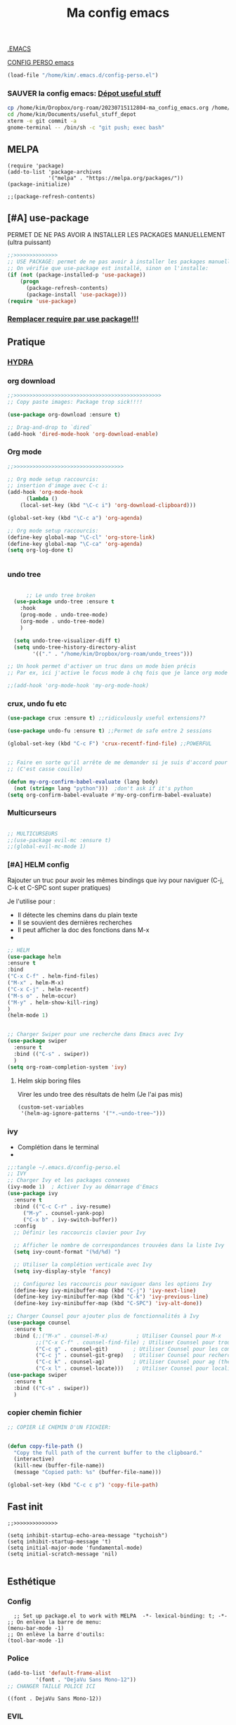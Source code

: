 :PROPERTIES:
:ID:       a22dcb98-903d-44d2-8e82-4ddcd95d6325
:END:
#+title: Ma config emacs

[[/home/kim/.emacs::258][.EMACS]]

[[/home/kim/.emacs.d/config-perso.el][CONFIG PERSO emacs]]
#+begin_src emacs-lisp 
(load-file "/home/kim/.emacs.d/config-perso.el")
#+end_src

*** *SAUVER* la config emacs: [[id:f3f18585-dc83-4248-bb39-27b20587ff0b][Dépot useful stuff]]
#+begin_src bash
cp /home/kim/Dropbox/org-roam/20230715112804-ma_config_emacs.org /home/kim/Documents/useful_stuff_depot/config_emacs.org
cd /home/kim/Documents/useful_stuff_depot
xterm -e git commit -a
gnome-terminal -- /bin/sh -c "git push; exec bash"
#+end_src



** MELPA
#+begin_src elisp :tangle ~/.emacs.d/config-perso.el
(require 'package)
(add-to-list 'package-archives
             '("melpa" . "https://melpa.org/packages/"))
(package-initialize)

;;(package-refresh-contents)
#+end_src

#+RESULTS:

** [#A] use-package
PERMET DE NE PAS AVOIR A INSTALLER LES PACKAGES MANUELLEMENT (ultra puissant)
#+begin_src emacs-lisp :tangle ~/.emacs.d/config-perso.el
;;>>>>>>>>>>>>>>
;; USE PACKAGE: permet de ne pas avoir à installer les packages manuellement
;; On vérifie que use-package est installé, sinon on l'installe:
(if (not (package-installed-p 'use-package))
    (progn
      (package-refresh-contents)
      (package-install 'use-package)))
(require 'use-package)
#+end_src

*** [[id:5a09cf74-c575-4bb4-be55-617ad7ed1aa1][Remplacer require par use package!!!]]
** Pratique
*** [[https://github.com/abo-abo/hydra][HYDRA]]
*** org download
  #+begin_src emacs-lisp :tangle ~/.emacs.d/config-perso.el
    ;;>>>>>>>>>>>>>>>>>>>>>>>>>>>>>>>>>>>>>>>>>>>>>>>
    ;; Copy paste images: Package trop sick!!!!

    (use-package org-download :ensure t)

    ;; Drag-and-drop to `dired`
    (add-hook 'dired-mode-hook 'org-download-enable)

    #+end_src
*** Org mode
  #+begin_src emacs-lisp :tangle ~/.emacs.d/config-perso.el
    ;;>>>>>>>>>>>>>>>>>>>>>>>>>>>>>>>>>>>

    ;; Org mode setup raccourcis:
    ;; insertion d'image avec C-c i:
    (add-hook 'org-mode-hook
	      (lambda ()
		(local-set-key (kbd "\C-c i") 'org-download-clipboard)))

    (global-set-key (kbd "\C-c a") 'org-agenda)

    ;; Org mode setup raccourcis:
    (define-key global-map "\C-cl" 'org-store-link)
    (define-key global-map "\C-ca" 'org-agenda)
    (setq org-log-done t)


    #+end_src
*** undo tree
  #+begin_src emacs-lisp :tangle ~/.emacs.d/config-perso.el

	  ;; Le undo tree broken
  (use-package undo-tree :ensure t
    :hook
    (prog-mode . undo-tree-mode)
    (org-mode . undo-tree-mode)
    )

  (setq undo-tree-visualizer-diff t)
  (setq undo-tree-history-directory-alist
        '(("." . "/home/kim/Dropbox/org-roam/undo_trees")))

;; Un hook permet d'activer un truc dans un mode bien précis
;; Par ex, ici j'active le focus mode à chq fois que je lance org mode

;;(add-hook 'org-mode-hook 'my-org-mode-hook)
    #+end_src
*** crux, undo fu etc
    #+begin_src emacs-lisp :tangle ~/.emacs.d/config-perso.el
    (use-package crux :ensure t) ;;ridiculously useful extensions?? 

    (use-package undo-fu :ensure t) ;;Permet de safe entre 2 sessions

    (global-set-key (kbd "C-c F") 'crux-recentf-find-file) ;;POWERFUL


    ;; Faire en sorte qu'il arrête de me demander si je suis d'accord pour executer
    ;; (C'est casse couille)

    (defun my-org-confirm-babel-evaluate (lang body)
      (not (string= lang "python")))  ;don't ask if it's python
    (setq org-confirm-babel-evaluate #'my-org-confirm-babel-evaluate)
    #+end_src
*** Multicurseurs
#+begin_src emacs-lisp :tangle ~/.emacs.d/config-perso.el

    ;; MULTICURSEURS
    ;;(use-package evil-mc :ensure t)
    ;;(global-evil-mc-mode 1) 
#+end_src
*** [#A] HELM config
:PROPERTIES:
:ID:       ba40e4b7-e9a1-4fd4-9508-edb6828a080f
:END:
Rajouter un truc pour avoir les mêmes bindings que ivy pour naviguer (C-j, C-k
et C-SPC sont  super pratiques)

Je l'utilise pour :
- Il détecte les chemins dans du plain texte
- Il se souvient des dernières recherches
- Il peut afficher la doc des fonctions dans M-x
- 
#+begin_src emacs-lisp :tangle ~/.emacs.d/config-perso.el
;; HELM
(use-package helm
:ensure t
:bind
("C-x C-f" . helm-find-files)
("M-x" . helm-M-x)
("C-x C-j" . helm-recentf)
("M-s o" . helm-occur)
("M-y" . helm-show-kill-ring)
)
(helm-mode 1)


;; Charger Swiper pour une recherche dans Emacs avec Ivy
(use-package swiper
  :ensure t
  :bind (("C-s" . swiper))
  ) 
(setq org-roam-completion-system 'ivy)
#+end_src
**** Helm skip boring files
Virer les undo tree des résultats de helm
(Je l'ai pas mis)
#+begin_src emacs-lisp 
(custom-set-variables
 '(helm-ag-ignore-patterns '("*.~undo-tree~")))
#+end_src

#+RESULTS:

*** ivy
- Complétion dans le terminal
- 
#+begin_src emacs-lisp
;;:tangle ~/.emacs.d/config-perso.el
;; IVY
;; Charger Ivy et les packages connexes
(ivy-mode 1)  ; Activer Ivy au démarrage d'Emacs
(use-package ivy
  :ensure t
  :bind (("C-c C-r" . ivy-resume)
	 ("M-y" . counsel-yank-pop)
	 ("C-x b" . ivy-switch-buffer))
  :config
  ;; Définir les raccourcis clavier pour Ivy

  ;; Afficher le nombre de correspondances trouvées dans la liste Ivy
  (setq ivy-count-format "(%d/%d) ")

  ;; Utiliser la complétion verticale avec Ivy
  (setq ivy-display-style 'fancy)
  
  ;; Configurez les raccourcis pour naviguer dans les options Ivy
  (define-key ivy-minibuffer-map (kbd "C-j") 'ivy-next-line)
  (define-key ivy-minibuffer-map (kbd "C-k") 'ivy-previous-line)
  (define-key ivy-minibuffer-map (kbd "C-SPC") 'ivy-alt-done))

;; Charger Counsel pour ajouter plus de fonctionnalités à Ivy
(use-package counsel
  :ensure t
  :bind (;;("M-x" . counsel-M-x)         ; Utiliser Counsel pour M-x
         ;;("C-x C-f" . counsel-find-file) ; Utiliser Counsel pour trouver un fichier
         ("C-c g" . counsel-git)        ; Utiliser Counsel pour les commandes Git
         ("C-c j" . counsel-git-grep)   ; Utiliser Counsel pour rechercher dans les fichiers Git
         ("C-c k" . counsel-ag)         ; Utiliser Counsel pour ag (the silver searcher)
         ("C-x l" . counsel-locate)))    ; Utiliser Counsel pour localiser des fichiers
(use-package swiper
  :ensure t
  :bind (("C-s" . swiper))
  ) 
#+end_src

*** copier chemin fichier 
    #+begin_src emacs-lisp :tangle ~/.emacs.d/config-perso.el
    ;; COPIER LE CHEMIN D'UN FICHIER: 


    (defun copy-file-path ()
      "Copy the full path of the current buffer to the clipboard."
      (interactive)
      (kill-new (buffer-file-name))
      (message "Copied path: %s" (buffer-file-name)))

    (global-set-key (kbd "C-c c p") 'copy-file-path)
    #+end_src
    
** Fast init
#+begin_src elisp :tangle ~/.emacs.d/config-perso.el
;;>>>>>>>>>>>>>>

(setq inhibit-startup-echo-area-message "tychoish")
(setq inhibit-startup-message 't)
(setq initial-major-mode 'fundamental-mode)
(setq initial-scratch-message 'nil)

#+end_src

** Esthétique
*** Config 
#+begin_src elisp :tangle ~/.emacs.d/config-perso.el
  ;; Set up package.el to work with MELPA  -*- lexical-binding: t; -*-
;; On enlève la barre de menu:
(menu-bar-mode -1)
;; On enlève la barre d'outils:
(tool-bar-mode -1)
#+end_src

#+RESULTS:

*** Police 
  #+begin_src emacs-lisp :tangle ~/.emacs.d/config-perso.el
  (add-to-list 'default-frame-alist
	       '(font . "DejaVu Sans Mono-12"))
  ;; CHANGER TAILLE POLICE ICI
  #+end_src

  #+RESULTS:
  : ((font . DejaVu Sans Mono-12))

*** EVIL
#+begin_src elisp :tangle ~/.emacs.d/config-perso.el
    ;; Enable Evil
  (use-package evil :ensure t)
  (evil-mode 1)
#+end_src
*** hook background black
#+begin_src emacs-lisp :tangle ~/.emacs.d/config-perso.el
;; Oncrée un hook pour server-visits-mode:

(add-hook 'focus-in-hook 'server-visits-hook-custom-actions)
;; Ce truc est un hack pour que le background soit noir quand on ouvre un fichier avec emacsclient, il lance les actions quand on focus dans le buffer:


(defun server-visits-hook-custom-actions ()
  ;; On vérifie que le theme est spacemacs-dark:
  (if (eq (car custom-enabled-themes) 'spacemacs-dark)
  ;; car custom-enabled-themes est une liste, on prend le premier element:
  ;; On met le background en noir:
  (set-background-color "black")
;; Sinon on met un message:
(message "Background color not set to black")))
(set-background-color "black")
#+end_src
*** org-appear (bold, italic, ect) puces helena
:PROPERTIES:
:ID:       ec7ad35e-71ea-402e-be89-de9d357739a6
:END:
#+begin_src elisp  :tangle ~/.emacs.d/config-perso.el
  ;;------------------------------------------------------------
  ;; org-appear
  (setq org-emphasis-alist
  '(("*" (bold :background "#540602" :foreground "#d4cecd"))
    ("/" (italic :background "#2e1f1a" :foreground "#e9967a")) ;402b24
    ("_" (underline bold :foreground "#cd950c"))
    ("=" (bold :foreground "#24d152")) 
    ("~" (:foreground "#627bcc"))
    ("+" (bold :strike-through "#FFFFFF"))))

  (setq org-hide-emphasis-markers t) ;; Permet de planquer les étoiles quand on fait du gras par ex *jeajae*
#+end_src

** Code en général
*** Flycheck
#+begin_src emacs-lisp :tangle ~/.emacs.d/config-perso.el


    ;; FLYCHECK: permet d'avoir un retour en temps réel sur les erreurs de syntaxe: (comme dans VSCode)

    (use-package flycheck :ensure t)

    (defun setup-flycheck-python ()
      (global-set-key (kbd "C-c c f") 'flycheck-mode)
      (setq flycheck-python-flake8-executable "/usr/bin/python3.8") ; Remplacez par votre exécutable Python
      (setq flycheck-python-pycompile-executable "/usr/bin/python3.8") ; Remplacez par votre exécutable Python
      (setq flycheck-python-pylint-executable "/usr/bin/python3.8") ; Remplacez par votre exécutable Python
      )

    (add-hook 'python-mode-hook 'setup-flycheck-python) ;; inutile car je l'active en global:
#+end_src
*** Python
**** python restart
    #+begin_src emacs-lisp :tangle ~/.emacs.d/config-perso.el
    ;; On rajoute un hook pour avoir le raccourci C-c ! pour changer d'interpreteur python:

    (setq python-shell-interpreter "/usr/bin/python3.8") ;; IMPORTANT: On et l'interpréteur python pour les pb avec matplotlib
    (defun restart-python ()
      (interactive)
      (kill-buffer "*Python*")
      (run-python nil nil nil)
      (switch-to-buffer-other-window "*Python*")
      (other-window 1))

    (add-hook 'python-mode-hook
	      (lambda ()
		(local-set-key (kbd "M-p") 'restart-python)))
    #+end_src

    #+RESULTS:
    | elpy-mode | my/python-mode-hook | jedi:setup | my-python-mode-hook | lsp | anaconda-eldoc-mode | anaconda-mode | (lambda nil (local-set-key (kbd M-p) 'restart-python)) | setup-flycheck-python |

**** Assitances python
    #+begin_src emacs-lisp :tangle ~/.emacs.d/config-perso.el
    (use-package anaconda-mode :ensure t)
    (use-package company-anaconda :ensure t)
    (add-hook 'python-mode-hook 'anaconda-mode)
    (add-hook 'python-mode-hook 'anaconda-eldoc-mode)
    (add-to-list 'company-backends 'company-anaconda)
    ;; Maintenant, lorsque vous ouvrez un fichier Python dans Emacs, anaconda-mode sera activé et vous pourrez profiter de ses fonctionnalités telles que la navigation intelligente, la complétion automatique et la documentation intégrée.
    ;; 
    ;; N'oubliez pas que anaconda-mode peut nécessiter des packages Python supplémentaires pour fonctionner correctement. Assurez-vous d'installer les dépendances requises dans votre environnement Anaconda avant d'utiliser anaconda-mode.



    ;; On rajoute des raccourcis pratiques pour anaconda:
    ;; anaconda-mode-show-doc:

    (global-set-key (kbd "C-c d") 'anaconda-mode-show-doc)
    (global-set-key (kbd "C-c e") 'anaconda-mode-find-definitions) ;;INCROYABLE
    ;;(global-set-key (kbd "C-c r") 'anaconda-mode-rename) ;;N'existe pas
    #+end_src
*** C++
#+begin_src emacs-lisp :tangle ~/.emacs.d/config-perso.el

    ;; Rajouter un raccourci specifique au C++:
    ;;(define-key c++-mode-map "\C-ct" 'some-function-i-want-to-call)


    (setq-default compile-command "g++ -std=c++11 -o %s %s && %s") ; Set the default compilation and run command for C++

    (defun my-compile-and-run ()
      "Compile and run the current C++ buffer."
      (interactive)
      (if (buffer-file-name)
	  (progn
	    (setq-local compile-command
			(format compile-command
				(file-name-sans-extension (buffer-file-name))
				(buffer-file-name)
				(file-name-sans-extension (buffer-file-name))))
	    (compile compile-command))
	(message "Buffer is not visiting a file.")))

    (global-set-key (kbd "<f5>") 'my-compile-and-run) ; Bind a key to the compile and run command
#+end_src
*** treemacs
Je m'en sers surtout quand je fais de la programmation orientée objet
Encore que helm imenu est quand même *bien plus utile*

Go pas s'en servir

    #+begin_src emacs-lisp
    ;;:tangle ~/.emacs.d/config-perso.el

	;; treemacs :

	(use-package treemacs :ensure t
	  :hook
	  (prog-mode . treemacs)

	  ) ;;Attention j'utilise treemacs-evil
	;; On active treemacs :

	;; On va rajouter un raccourci pour le terminal:


	;; On rajoute un hook qui active le lsp mode en dart :


	;; PENSER A FAIRE eval-buffer au lieu de redem!!!
    #+end_src
*** flutter
#+begin_src emacs-lisp :tangle ~/.emacs.d/config-perso.el

    ;; FLUTTER ET DART : 

    ;; On va activer imenu :

    (add-hook 'dart-mode-hook 'imenu-add-menubar-index)



    ;; LSP pour flutter et dart:

    (use-package lsp-mode :ensure t)
    (add-hook 'dart-mode-hook 'lsp-mode) 
    (add-hook 'python-mode-hook 'lsp)
    (use-package lsp-dart :ensure t)

    ;; On rajoute un truc pour pouvoir executer dudart dans babel:

    (use-package ob-dart :ensure t)
    (org-babel-do-load-languages
     'org-babel-load-languages
     '((dart . t)))

    ;; On rajoute un hook pour avoir le raccourci C-c C-c pour executer un fichier dart :
    ;; ça executera le fichier dart dans le terminal et ça garde le terminal ouvert avec un read -n 1 -s -r -p "Press any key to continue" à la fin:
    ;; Le tout dans un gnome-terminal:



    (add-hook 'dart-mode-hook
	      (lambda () (local-set-key (kbd "C-c C-c") 'lsp-dart-run)))

    ;; On rajoute un raccourci pour le terminal, C-c C-p comme pour python:
#+end_src
** [[id:31c9e4de-d2b5-4ba1-834a-516bea81ec0a][elpy]] 
:PROPERTIES:
:ID:       1dce59b9-79a3-4c3e-bca0-87a305e8a358
:END:
[[https://elpy.readthedocs.io/en/latest/quickstart.html][Basic keybindings]]

Complétion: C-M-i

C-c C-k (elpy-shell-kill)
              Kill the associated python shell.
C-c C-K (elpy-shell-kill-all)
              Kill all active python shells.
*** [[https://manpages.ubuntu.com/manpages/focal/man1/elpy.1.html][FONCTIONNALITES ELPY]]
:PROPERTIES:
:ID:       603a8efb-8f93-47cf-9aed-df8291f574de
:END:
*** config elpy
#+begin_src emacs-lisp :tangle ~/.emacs.d/config-perso.el
    ;; PYTHON CONFIGURATION
      ;; --------------------------------------
(use-package elpy
  :ensure t
  :init
  (elpy-enable))

  (use-package flycheck
    :ensure t
    :hook
    (prog-mode . flycheck-mode)
    )

  ;; Load up elpy
  (setq elpy-rpc-python-command "/usr/bin/python3.8")

  (add-hook 'python-mode-hook 'jedi:setup)
  (define-key python-mode-map (kbd "M-.") 'jedi:goto-definition)
  (setq jedi:complete-on-dot t)

    ;; use flycheck not flymake with elpy
  (when (require 'flycheck nil t)
  (setq elpy-modules (delq 'elpy-module-flymake elpy-modules))
      (add-hook 'elpy-mode-hook 'flycheck-mode)
      (setq flycheck-python-pylint-executable "pylint3")
      (setq flycheck-python-flake8-executable "flake8")
      )
  ;; enable autopep8 formatting on save
    :ensure t
    )
  ;;(add-hook 'elpy-mode-hook 'py-autopep8-enable-on-save)
#+end_src
** TODO [#A] Company : autocomplete!! CEST BROKEN

C'EST BROKEN !!!!!!

ça fonctionne enbash!!!!!
#+begin_src emacs-lisp :tangle ~/.emacs.d/config-perso.el
(use-package company
  :ensure t
  :config
  (setq company-idle-delay 0.2)
  (setq company-minimum-prefix-length 1)
  (global-company-mode t))

;; company-jedi:
#+end_src


#+begin_src bash
sudo pip3 install virtualenv
#+end_src

** Divers
*** imenu obsolète
    #+begin_src emacs-lisp :tangle ~/.emacs.d/config-perso.el
    ;; Permet d'aller à la définition d'une fonction :
    ;;(use-package imenu :ensure t)
    ;;(add-hook 'python-mode-hook 'imenu-add-menubar-index)
    ;;(global-set-key (kbd "C-c i") 'imenu);;TROP BIEN
    ;; Permet de par exemple lister toutes les fonctions d'une classe et de se balader
    ;; aisément dans le code
    #+end_src
*** Trucs utile code
#+begin_src emacs-lisp :tangle ~/.emacs.d/config-perso.el

    ;; CODE REFACTORING:

    (define-key prog-mode-map (kbd "C-c c r") 'emr-show-refactor-menu)


    ;; magit :
    (use-package magit :ensure t)
    ;;(global-set-key (kbd "C-c m") 'magit-status)
    ;;(global-set-key (kbd "C-c m c") 'magit-commit-create)



    ;; projectile:
    (use-package projectile :ensure t
:bind ("C-c p" . projectile-command-map))
(projectile-mode +1)

    ;;(define-key projectile-mode-map (kbd "C-c p") 'projectile-command-map)
#+end_src

#+RESULTS:
: t

*** org present (presentations) pas très utile
    #+begin_src emacs-lisp :tangle ~/.emacs.d/config-perso.el
    ;; ORG PRESENT:
    (add-to-list 'load-path "~/path/to/org-present")
    (autoload 'org-present "org-present" nil t)

    (add-hook 'org-present-mode-hook
	      (lambda ()
		(org-present-big)
		(org-display-inline-images)))

    (add-hook 'org-present-mode-quit-hook
	      (lambda ()
		(org-present-small)
		(org-remove-inline-images)))

    ;; on rajoute une fonction qui lance un fichier .org au hasard dans le dossier org-roam:
    #+end_src
*** random note
En fait y'avait une fonction intégrée
    #+begin_src emacs-lisp :tangle ~/.emacs.d/config-perso.el
    (global-set-key (kbd "C-c o r") 'org-roam-node-random)
    #+end_src
*** copilot  
    #+begin_src emacs-lisp :tangle ~/.emacs.d/config-perso.el
    ;; A SUPPRIMER POUR CEUX QUI UTILISENT MA CONFIG:
    ;; Permet d'avoir github copilot dans emacs:
    ;; Source : https://github.com/zerolfx/copilot.el
    ;; Pour trouver le serveur node :
    ;; On crée un hook pour quand on est dans emacsclient:

	;;;;;;;;;;;;;;;;;;;;;;;;;;;;;;;;;;;;;;;;;;;;;;;;;;;;;;;;

    ;; IMPORTANT
    ;; CE TRUC PERMET DE DETECTER NODE pour copilot si on utilise emacsclient:
    (if (daemonp)
	(add-hook 'after-make-frame-functions
		  (lambda (frame)
		    (setenv "PATH" (concat "~/.nvm/versions/node/v18.16.0/bin:" (getenv "PATH")))
		    (setq exec-path (append '("~/.nvm/versions/node/v18.16.0/bin") exec-path)))))
	;;;;;;;;;;;;;;;;;;;;;;;;;;;;
    (add-to-list 'load-path "~/.emacs.d/copilot_pour_emacs/")
    (require 'copilot)
    (add-hook 'prog-mode-hook 'copilot-mode) ;; On active copilot dans tous les modes prog (python, js, etc)


    (customize-set-variable 'copilot-enable-predicates '(evil-insert-state-p))

    (define-key copilot-completion-map (kbd "<tab>") 'copilot-accept-completion)
    (define-key copilot-completion-map (kbd "TAB") 'copilot-accept-completion)
    ;; On utilise nvm pour gérer les versions de node
    ;; Source:

    (when (memq window-system '(mac ns x))
      (exec-path-from-shell-initialize))

    ;; On active copilot dans org :

    ;; On rajoute un moyen de toggle le copilot mode:
    (global-set-key (kbd "C-c c c") 'copilot-mode)
    #+end_src
** Lisibilité
[[id:21cb7494-7388-42b2-9d17-beab5a570853][Bionic reading]]
*** Focus mode
 #+begin_src emacs-lisp :tangle ~/.emacs.d/config-perso.el
;;(defun my-org-mode-hook()
;;   (focus-mode 1))

 ;; FOCUS ACTIVE TT LE TEMPS:

(global-set-key (kbd "C-c f") 'focus-change-thing);;Lancer C-c f permet de changer le thing de focus
 #+end_src
 
*** Folder le code dans emacs
:PROPERTIES:
:ID:       d76a9d0d-7733-4c5d-94ea-9834cf7cf393
:END:
#+begin_src emacs-lisp :tangle ~/.emacs.d/config-perso.el
  ;;>>>>>>>>>>>>>>
  ;; POUR POUVOIR FOLDER LE CODE:
  (add-hook 'prog-mode-hook #'hs-minor-mode)
  ;; raccourcis :

;;  (global-set-key (kbd "C-c h") 'hs-hide-block)
;;  (global-set-key (kbd "C-c s") 'hs-show-block)
  (global-set-key (kbd "C-c t") 'hs-toggle-hiding)
  (global-set-key (kbd "C-c h") 'hs-hide-all)

#+end_src
** Org mode et roam
*** pb tab org mode

#+begin_src emacs-lisp :tangle ~/.emacs.d/config-perso.el
    ;; Probleme de merde tab
    ;;(global-set-key (kbd "<tab>") 'org-cycle)
    ;; C'est mieux avec un hook:
    (add-hook 'org-mode-hook
	      (lambda ()
		(local-set-key (kbd "<tab>") 'org-cycle)))
#+end_src
*** org roam 
**** internal links org roam
:PROPERTIES:
:ID:       b3481ecb-5c93-41dc-b517-1072bee13a67
:END:
C'est ce qui permet de créer les ID vers des fichiers!!
Ces ID sont uniques et sont détectés par org roam comme étant des nodes
C'est BROKEN
#+begin_src emacs-lisp :tangle ~/.emacs.d/config-perso.el
;; IDS pour internal links:
'(use-package org-id :ensure t
:bind
                    )
;; on crée un raccourci pour org-id-get-create:


#+end_src
**** Base
#+begin_src emacs-lisp :tangle ~/.emacs.d/config-perso.el
;; Org roam
(use-package org-roam :ensure t)
(global-set-key (kbd "\C-c n f") 'org-roam-node-find) ;;Creates a node if not exist and visits it
(global-set-key (kbd "\C-c n i") 'org-roam-node-insert) ;;Crée node et insère un lien

(global-set-key (kbd "\C-c n c") 'org-roam-capture) 
;; L'intérêt de ce truc est de capturer un truc en plein milieu de mon taf et de revenir à ce que je faisais juste après
(global-set-key (kbd "\C-c n b") 'org-roam-db-build-cache) ;; Pour créer la database
(global-set-key (kbd "\C-c n r") 'org-roam-db-sync) ;; Pour la refresh
(setq org-roam-directory (file-truename "~/Dropbox/org-roam"))
(setq org-roam-completion-everywhere t)
;;(setq find-file-visit-truename t) 
;; Symbolic links???

#+end_src
**** UI
#+begin_src emacs-lisp :tangle ~/.emacs.d/config-perso.el

;;UI:
(use-package org-roam-ui :ensure t)
(setq server-use-tcp t)
(setq server-host "localhost")
(setq server-port 1234)
;;(server-start)
(global-set-key (kbd "\C-c n o") 'org-roam-ui-mode) ;;Lance l'UI
(setq org-roam-ui-sync-theme t) ;; Pour pouvoir supprimer depuis l'UI
(org-roam-db-autosync-mode)

;; raccourcis org roam  ui :

(add-hook 'org-mode-hook
	  (lambda ()
	    (local-set-key (kbd "\C-c n g") 'org-roam-ui-change-local-graph) ;; Je sais pas à quoi sert ce truc, ça fait rien
	    (local-set-key (kbd "\C-c n d") 'org-roam-ui-remove-from-local-graph)
	    (local-set-key (kbd "\C-c n a") 'org-roam-ui-add-to-local-graph)
	    (local-set-key (kbd "\C-c n z") 'org-roam-ui-node-zoom)
	    ))
#+end_src
*** Saut de ligne org mode?
    #+begin_src emacs-lisp :tangle ~/.emacs.d/config-perso.el
    ;; Saut de ligne org mode automatique, on crée un hook pour le mode org:

    (defun my-org-mode-hook ()
      (auto-fill-mode 1))
    (add-hook 'org-mode-hook 'my-org-mode-hook)

    (setq-default fill-column 80) ;; 80 colonnes de largeur pour le saut de ligne automatique
    #+end_src
*** [#A] org id get create et refile raccourcis
:PROPERTIES:
:ID:       6a02f5fb-d376-4a59-b8c9-f7a42dd0e053
:END:
#+begin_src emacs-lisp :tangle ~/.emacs.d/config-perso.el
;; Raccourcis pour org id get create et refile:
;;(global-set-key (kbd "\C-c i") 'org-id-get-create) ;; déjà utilisé

;; (global-set-key (kbd "\C-c r") 'org-roam-refile)

(add-hook 'org-mode-hook
	  (lambda () ;; lambda pour créer un hook local
	    (local-set-key (kbd "\C-c n p") 'org-id-get-create)
	    (local-set-key (kbd "\C-c n m") 'org-roam-refile)
	    ))

#+end_src
[[id:b624f2eb-cdb9-49cb-a1ac-3c78b0ceed44][à quoi sert lambda() en elisp?]]
*  [[id:ebafedc8-32c3-4511-97b8-08a23c726e4c][pb indent python]]
#+begin_src emacs-lisp :tangle ~/.emacs.d/config-perso.el
(setq org-adapt-indentation nil) 
#+end_src
* recentf
#+begin_src emacs-lisp :tangle ~/.emacs.d/config-perso.el
(recentf-mode 1)
(setq recentf-max-menu-items 25)
(setq recentf-max-saved-items 25)
;;(global-set-key "\C-c\ \C-r" 'recentf-open-files)
#+end_src

* [#A] activer les local files variables
:PROPERTIES:
:ID:       8b4ce564-734b-4d37-bf78-dcc4e2cd3b4b
:END:


#+begin_src elisp
(setq enable-local-variables t)
#+end_src

permet de [[id:6c0b90f9-2375-4496-820f-5e6cb79c6e29][créer des multi roam]]

* org roam data base
#+begin_src emacs-lisp :tangle  ~/.emacs.d/config-perso.el
(setq org-roam-db-location (file-truename "~/Dropbox/org-roam/roamDatabaseLinux.db"))
#+end_src

* Org bullets
:PROPERTIES:
:ID:       82c6d96c-f00b-4529-a91c-0a37ba0e0a44
:END:
#+begin_src emacs-lisp :tangle  ~/.emacs.d/config-perso.el
(use-package org-bullets
  :ensure t
  :config
  (add-hook 'org-mode-hook (lambda () (org-bullets-mode 1))))
;;(use-package doom-themes)

#+end_src

* org reveal : presentations stylées!
:PROPERTIES:
:ID:       f8fb1393-6191-4ce3-bc47-792a268c61bf
:END:

C'est des presentations en Javascript dans le navigateur

Autrement dit, ça défonce esthétiquement.

On testera quand il faudra faire des presentations.

** Tutoriel : [[https://opensource.com/article/18/2/org-mode-slides][org mode slides]]
** Installation
#+begin_src bash :tangle install_reveal.sh
mkdir reveal_presentations
cd reveal_presentations
git clone https://github.com/hakimel/reveal.js
echo $(pwd)
#+end_src
** emplacement

[[/home/kim/Dropbox/org-roam/reveal_presentations]]
** config elisp
#+begin_src emacs-lisp :tangle ~/.emacs.d/config-perso.el
;; Reveal.js + Org mode
(use-package ox-reveal :ensure t)
(setq Org-Reveal-root "file:///home/kim/Dropbox/org-roam/reveal_presentations/reveal.js/")
(setq Org-Reveal-title-slide nil)
#+end_src

[[id:88ddce84-ee10-4841-886f-39e4ee776b0e][test org reveal]]
* Literate programming config
:PROPERTIES:
:ID:       ff02b1e7-e6c5-4d09-9771-9f1acccd98cc
:END:
** Bash
Ce bloc permet d'évaluer du bash 
#+begin_src emacs-lisp :tangle ~/.emacs.d/config-perso.el
(org-babel-do-load-languages
  'org-babel-load-languages
  '((shell . t)))
#+end_src

#+begin_src bash
echo "coucou"
#+end_src

#+RESULTS:
: coucou

** Sécurité code blocks
:PROPERTIES:
:ID:       f2e8d595-4a0c-4458-9399-eff296873ae8
:END:
On désactive le prompt qui demande si on veut executer:


#+begin_src emacs-lisp :tangle ~/.emacs.d/config-perso.el
;; on désactive le prompt de confirmation pour les languages suivants:
(defun my-org-confirm-babel-evaluate (lang body)
  (not (string= lang "python"))
  (not (string= lang "bash"))
  (not (string= lang "dart"))
)  
(setq org-confirm-babel-evaluate #'my-org-confirm-babel-evaluate)
#+end_src
** Python 
#+begin_src emacs-lisp :tangle ~/.emacs.d/config-perso.el

  ;; Ecrit par copilot:
  ;; Rajoutons la possibilité d'executer du python dans org mode:
  ;; On veut la version 3.9 de python:

  (org-babel-do-load-languages
   'org-babel-load-languages
   '((python . t)))
  (setq org-babel-python-command "/usr/bin/python3.8 -i")


  ;; On veut que les résultats de python soient affichés dans le buffer:
  (setq org-babel-python-htmpize-output nil)

#+end_src

*** Utiliser xterm pour org babel python
#+begin_src emacs-lisp 
(setq org-babel-python-command "xterm -hold -e /usr/bin/python3.8 -i")
#+end_src

Ca fonctionne pas
** indent python avec espaces
Cette partie est à prouver:
#+begin_src emacs-lisp :tangle ~/.emacs.d/config-perso.el
  ;; Activer l'indentation en espaces pour le mode Python
(defun my-python-mode-hook ()
  (setq indent-tabs-mode nil) ; Désactiver l'utilisation des tabulations pour l'indentation
  (setq python-indent-offset 4) ; Définir le nombre d'espaces par niveau d'indentation (ici, 4 espaces)
  (setq tab-width 4)) ; Définir la largeur d'une tabulation à 4 espaces (facultatif, mais recommandé pour l'alignement visuel)

(add-hook 'python-mode-hook 'my-python-mode-hook)
    ;; Highlight inconsistent indentation
    #+end_src
** [#A] indentation babel blocks pb EVIL
[[https://emacs.stackexchange.com/questions/62602/how-do-i-keep-the-indentation-on-org-babel-tangle][Pb indentation tangling]]
J'ai un pb: l'indentation fait n'importe quoi quand je tangle
Et bouge quand je passe de l'édition à org

Tout le bloc ci dessous est *indispensable* au bon fonctionnement du
literate programming
Sources :
[[https://github.com/syl20bnr/spacemacs/issues/13255][github forum evil auto indent]]
[[https://emacs.stackexchange.com/questions/42075/unwanted-indentation-in-org-evil][Stack exchange pb evil autoindent]]
  #+begin_src emacs-lisp :tangle ~/.emacs.d/config-perso.el
;; BLOC INDISPENSABLE
	    (setq org-src-fontify-natively t
		  org-src-window-setup 'current-window ;; edit in current window
		  org-src-strip-leading-and-trailing-blank-lines t
		  org-src-preserve-indentation t ;; do not put two spaces on the left
		  org-src-tab-acts-natively t
		  org-edit-src-content-indentation 0)
    (add-hook 'org-mode-hook
	      (lambda () (setq evil-auto-indent nil)))
#+end_src

***** Can’t guess python-indent-offset, using defaults: 4 
Cet avertissement est harmless, on s'en bas les couilles.

** revert buffer raccourci
:PROPERTIES:
:ID:       07646d3c-df7c-42e6-848d-d2ba78c1c699
:END:
#+begin_src emacs-lisp :tangle ~/.emacs.d/config-perso.el
;; Revert buffer
(global-set-key (kbd "C-c r") 'revert-buffer)
#+end_src

** Ressources literate programming
:PROPERTIES:
:ID:       ff09b115-972c-4925-8c71-e3f67671428c
:END:
[[https://orgmode.org/worg/org-contrib/babel/how-to-use-Org-Babel-for-R.html][tuto]]

[[http://eschulte.github.io/org-scraps/][Org scraps : snippets de code]]
[[/home/kim/Dropbox/FAC/LIVRES/internet/literate_programming.pdf][literate programming article]]
#+begin_src emacs-lisp
;;:tangle ~/.emacs.d/config-perso.el
(custom-set-variables
 '(org-babel-load-languages (quote ((emacs-lisp . t) (R . t))))
 '(org-confirm-babel-evaluate nil))
#+end_src
* fountain pour écrire scripts video
#+begin_src emacs-lisp :tangle ~/.emacs.d/config-perso.el
(use-package fountain-mode
  :ensure t
  :mode "\\.fountain\\'"
  :config
  (setq fountain-export-path "/home/kim/Dropbox/org-roam/fountain/"))
#+end_src
* Ressources emacs
:PROPERTIES:
:ID:       9aeb5f45-672f-4ca0-b199-c900285adc30
:END:
** [[https://www.labri.fr/perso/nrougier/GTD/index.html][nrougier]]
:PROPERTIES:
:ID:       ce2802bb-b973-4780-93cc-684519c24a39
:END:
*** org mode links and capture
:PROPERTIES:
:ID:       73cb7d26-9bbf-4729-b184-86fe986c966b
:END:
https://www.djcbsoftware.nl/code/mu/mu4e/Org_002dmode-links.html
* Autres
#+begin_src emacs-lisp :tangle ~/.emacs.d/config-perso.el
(prefer-coding-system 'utf-8)
#+end_src

* images
#+begin_src emacs-lisp :tangle ~/.emacs.d/config-perso.el
(setq org-image-actual-width '(300))
#+end_src

* Taille latex : [[file:~/.emacs::'(:foreground default :background default :scale 2.5 :html-foreground "Black" :html-background "Transparent" :html-scale 1.0 :matchers][Lien .emacs]]
